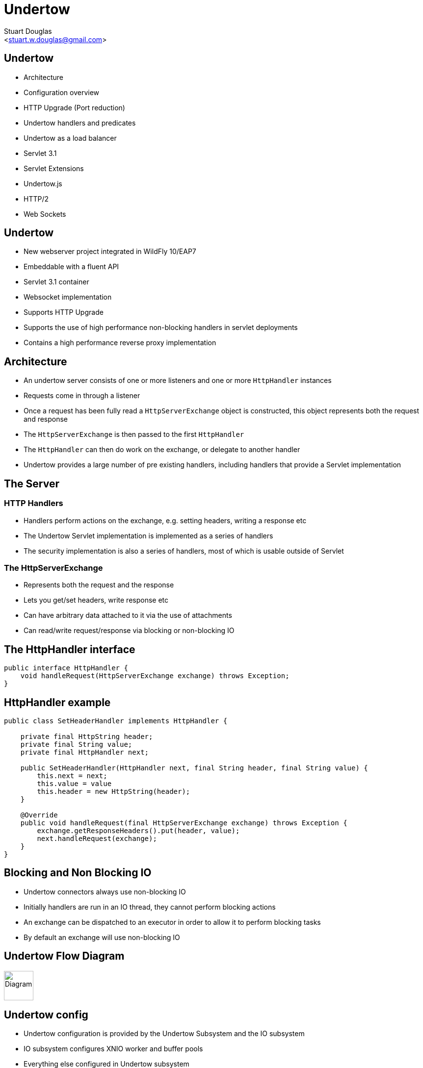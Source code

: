 Undertow
========
:author: Stuart Douglas
:email: <stuart.w.douglas@gmail.com>
///////////////////////
	Themes that you can choose includes:
	web-2.0, swiss, neon beamer
///////////////////////
:deckjs_theme: swiss2
///////////////////////
	Transitions that you can choose includes:
	fade, horizontal-slide, vertical-slide
///////////////////////
:deckjs_transition: horizontal-slide
///////////////////////
	AsciiDoc use `source-highlight` as default highlighter.

	Styles available for pygment highlighter:
	monokai, manni, perldoc, borland, colorful, default, murphy, vs, trac,
	tango, fruity, autumn, bw, emacs, vim, pastie, friendly, native,

	Uncomment following two lines if you want to highlight your code
	with `Pygments`.
///////////////////////
:pygments:
:pygments_style: default
///////////////////////
	Uncomment following line if you want to scroll inside slides
	with {down,up} arrow keys.
///////////////////////
//:scrollable:
///////////////////////
	Uncomment following line if you want to link css and js file
	from outside instead of embedding them into the output file.
///////////////////////
//:linkcss:
///////////////////////
	Uncomment following line if you want to count each incremental
	bullet as a new slide
///////////////////////
//:count_nested:
:customcss: slides.css

== Undertow

 * Architecture
 * Configuration overview
 * HTTP Upgrade (Port reduction)
 * Undertow handlers and predicates
 * Undertow as a load balancer
 * Servlet 3.1
 * Servlet Extensions
 * Undertow.js
 * HTTP/2
 * Web Sockets


== Undertow

 * New webserver project integrated in WildFly 10/EAP7
 * Embeddable with a fluent API
 * Servlet 3.1 container
 * Websocket implementation
 * Supports HTTP Upgrade
 * Supports the use of high performance non-blocking handlers in servlet deployments
 * Contains a high performance reverse proxy implementation

== Architecture
 * An undertow server consists of one or more listeners and one or more `HttpHandler` instances
 * Requests come in through a listener
 * Once a request has been fully read a +HttpServerExchange+ object is constructed, this object represents both the request and response
 * The +HttpServerExchange+ is then passed to the first `HttpHandler`
 * The +HttpHandler+ can then do work on the exchange, or delegate to another handler
 * Undertow provides a large number of pre existing handlers, including handlers that provide a Servlet implementation

== The Server

=== HTTP Handlers
 * Handlers perform actions on the exchange, e.g. setting headers, writing a response etc
 * The Undertow Servlet implementation is implemented as a series of handlers
 * The security implementation is also a series of handlers, most of which is usable outside of Servlet

=== The HttpServerExchange
 * Represents both the request and the response
 * Lets you get/set headers, write response etc
 * Can have arbitrary data attached to it via the use of attachments
 * Can read/write request/response via blocking or non-blocking IO

== The HttpHandler interface

[source,java]
----
public interface HttpHandler {
    void handleRequest(HttpServerExchange exchange) throws Exception;
}
----

== HttpHandler example
[source,java]
----

public class SetHeaderHandler implements HttpHandler {

    private final HttpString header;
    private final String value;
    private final HttpHandler next;

    public SetHeaderHandler(HttpHandler next, final String header, final String value) {
        this.next = next;
        this.value = value
        this.header = new HttpString(header);
    }

    @Override
    public void handleRequest(final HttpServerExchange exchange) throws Exception {
        exchange.getResponseHeaders().put(header, value);
        next.handleRequest(exchange);
    }
}

----

== Blocking and Non Blocking IO
 * Undertow connectors always use non-blocking IO
 * Initially handlers are run in an IO thread, they cannot perform blocking actions
 * An exchange can be dispatched to an executor in order to allow it to perform blocking tasks
 * By default an exchange will use non-blocking IO

== Undertow Flow Diagram

image::architecture.svg["Diagram", height=60]


== Undertow config
 * Undertow configuration is provided by the Undertow Subsystem and the IO subsystem
 * IO subsystem configures XNIO worker and buffer pools
 * Everything else configured in Undertow subsystem

== IO Subsystem

[source,xml]
----
        <subsystem xmlns="urn:jboss:domain:io:1.1">
            <worker name="default"/>
            <buffer-pool name="default"/>
        </subsystem>
----

* Worker provides the thread pool and IO threads
* Defaults to CPU * 16 worker threads, CPU count * 2 IO threads
* Buffer pool provides the buffers that Undertow uses for IO
* Defaults to 16kb which should give optimal performance (unless available heap is <= 128mb)

== Undertow subsystem
[source,xml]
----
<subsystem xmlns="urn:jboss:domain:undertow:3.0">
    <buffer-cache name="default"/>
    <server name="default-server">
        <http-listener name="default" socket-binding="http" redirect-socket="https"/>
        <host name="default-host" alias="localhost">
            <location name="/" handler="welcome-content"/>
            <filter-ref name="server-header"/>
            <filter-ref name="x-powered-by-header"/>
        </host>
    </server>
    <servlet-container name="default">
        <jsp-config/>
        <websockets/>
    </servlet-container>
    <handlers>
        <file name="welcome-content" path="${jboss.home.dir}/welcome-content"/>
    </handlers>
    <filters>
        <response-header name="server-header" header-name="Server" header-value="WildFly/10"/>
        <response-header name="x-powered-by-header" header-name="X-Powered-By" header-value="Undertow/1"/>
    </filters>
</subsystem>
----

== Buffer cache

[source,xml]
----
    <buffer-cache name="default" buffer-size="1024" buffers-per-region="1024" max-regions="10"/>
----

* The buffer cache is used to cache static resources for maximum performance
* Defaults to 10mb
* Multiple caches can be configured, so different deployments use different cache sizes

== Servlet Container

[source,xml]
----
<servlet-container name="default" allow-non-standard-wrappers="false" default-session-timeout="30" >
    <jsp-config/>
    <websockets/>
</servlet-container>
----

* Provides all Servlet, JSP and Websocket related config, including session related config
* Most config can be overriden in web.xml
* JSP config is the same as EAP6
* It is possible to configure multiple Servlet containers, to allow multiple deployments to be deployed to the same context path on different virtual hosts
* Websockets can be disabled by removing the config
* http://wildscribe.github.io/Wildfly/9.0.0.CR2/subsystem/undertow/servlet-container/index.html

== Handlers and filters

[source,xml]
----
<handlers>
    <file name="welcome-content" path="${jboss.home.dir}/welcome-content"/>
</handlers>
<filters>
    <response-header name="server-header" header-name="Server" header-value="WildFly/10"/>
    <response-header name="x-powered-by-header" header-name="X-Powered-By" header-value="Undertow/1"/>
    <expression-filter name="myfilter" expression="method[POST] -> header[name=my-header, value=my-value]" />
</filters>
----

* File handlers serve static files, they must be attached to a location in a virtual host
* Filters modify some aspect of the request (although they are still just `HttpHandler` implementations)
* Common use cases are setting headers or GZIP compression
* Functionally equivalent to global valves
* Predicates can be used to control when they execute (more on this later)

== Server Config

[source,xml]
----
<server name="default-server">
    <http-listener name="default" socket-binding="http" redirect-socket="https"/>
    <host name="default-host" alias="localhost">
        <location name="/" handler="welcome-content"/>
        <filter-ref name="server-header"/>
        <filter-ref name="x-powered-by-header"/>
    </host>
</server>
----

* Listeners are equivalent to EAP6 connectors, HTTP, HTTPS and AJP are supported
* HTTP/2 is provided by setting `enable-http2` on the HTTP or HTTPS listener
* The host element provides virtual host config
* Multiple servers can be configured which allow deployments and servers to be completely isolated, may be useful in muti-tenant environments


== Attributes, Predicates and Handlers
 * Undertow provides a built in DSL to configure handlers
 * There are handlers that provide similar functionality to EAP6 valves
 * DSL consists of attribute, predicates and handlers
 * Attributes allow you to reference properties of the request or response
 * Predicates allow you to make a decision based on the attributes of the request or response
 * Handlers allow you to perform an action based on the request or response
 * Undertow comes with a large number of built in handlers
 * DSL is extensible

== Attributes
 * Used to specify the values that predicates act on
 * Also used in some other places such as access log configuration

=== Examples

 * `%{i,Accept}` Incoming header
 * `%{o,Content-Length}` Outgoing header
 * `%u` Remote user that was authenticated
 * `%U` Requested URL path
 * And many more (see the docs)

== Predicates
 * Return true or false based on the value of an attribute
 * Generally used to determine if a given handler should be run

=== Examples

 * `path` Matches an exact path
 * `path-prefix` Matches the start of a path
 * `path-suffix` Matches the end of a path
 * `contains` Tests than an attribute contains a given string
 * `exists` Tests that an attribute is not null
 * `regex` Performs a regex match on an attribute
 * `equals` Tests that two atrributes are equal
 * `path-template` Path template match
 * `method` Matches a specific HTTP method
 * `auth-required` Matches authenticated requests
 * `secure` Returns true if the request marked as secure (i.e. using SSL)


== Example predicates

The following predicates all match POST requests:

[source,java]
----
method[POST]
method[value=POST]
equals[{%{METHOD}, POST}]
equals[%m, "POST"]
regex[pattern="POST", value="%m", full-match=true]
----

== Example predicates (cont)

Predicates can be combined

[source,java]
----
not method[POST]
method[POST] and path-prefix["/uploads"]
path-template[value="/user/{username}/*"] and equals[%u, ${username}]
regex[pattern="/user/(.*?)./.*", value=%U, full-match=true] and equals[%u, ${1}]
----


== Built in handlers
 * Handlers perform an action on the request
 * The `set` handler is a general purpose handler that can be used to modify almost any aspect of an exchange

=== Examples

 * `rewrite` rewrites the request path
 * `set` sets an attribute on the exchange
 * `redirect` performs a redirect
 * `allowed-methods` limits the allowed methods
 * `disallowed-methods` limits the allowed methods
 * `trace` Handles HTTP TRACE requests
 * `dump-request` dumps requests to the log
 * `response-rate-limit` limits the response speed
 * `ip-access-control` provides IP based access control lists
 * And more...

== Using handlers
 * Can be used in an `expression-filter` in the Undertow subsystem
 * Can be used in `WEB-INF/undertow-handlers.conf`
 * Most filters in the Undertow subsystem take an optional predicate that determines if the filter should run

== Predicated handlers (e.g. undertow-handlers.conf)

* General form is `predicate -> handler`, if no predicate is present handler is applied to every request.
* If multiples handlers are tied to one predicate they can be chained by enclosing them in curly braces

[source,java]
----
set[attribute=%{o, Content-Type}, value='application/json']
path['/a'] -> redirect['/b']
path-prefix['/a'] -> redirect['/b${remaining}']
regex['/a(.*)'] -> { set[attribute='%{o,Location}', value='/b${1}']; response-code[302] }
----

== HTTP Upgrade

=== What is it

 * HTTP Upgrade allows for a HTTP connection to be upgraded to another protocol.
 * Standard mechanism defined in the HTTP/1.1 RFC, most common use is to initiate a websocket connection
 * A HTTP client sends a request with the `Upgrade:` header to initiate the connection.
 * If the server accepts the upgrade it sends back a HTTP 101 response and hands off the socket to whatever handles the upgraded protocol

=== Why use it?

 * It allows you to multiplex multiple protocols over the HTTP port
 * Makes firewall configuration simpler, and works around firewalls that block port other than 80 and 443
 * Removes need to configure multiple ports

== Why is this important?

 * This allowed us to reduce the number of ports in the default EAP7 installation to 2
 * EJB, JMS and JNDI are multiplexed over the undertow subsystem port 8080
 * Management is multiplexed over the web management port 9990
 * This is very important for cloud scenarios such as OpenShift, where a single physical host can handle hundreds of instances
 * The only performance overhead is the initial HTTP request, otherwise it performs identically

== HTTP Upgrade - Wildfly EJB example

=== Client Request

----
GET / HTTP/1.1
Host: example.com
Upgrade: jboss-remoting
Connection: Upgrade
----

=== Server Response

----
HTTP/1.1 101 Switching Protocols
Upgrade: jboss-remoting
Connection: Upgrade
----


== Reverse Proxy

 * Undertow has the ability to act as a high performance reverse proxy
 * Handles  AJP, HTTP and HTTP/2 backends
 * Supports mod_cluster
 * Configuration different for static proxy and mod_cluster based proxy

== Configuring the static reverse proxy

 * The proxy is configured with a static host list
 * Can then be added to locations under a virtual host
 * All requests to this location are forwarded

[source,java]
----
/socket-binding-group=standard-sockets/remote-destination-outbound-socket-binding=proxy:add(source-interface=public, host=localhost, port=1111)
/subsystem=undertow/configuration=handler/reverse-proxy=myproxy:add()
/subsystem=undertow/configuration=handler/reverse-proxy=myproxy/host=http\:\/\/myhost\:8080:add(outbound-socket-binding=proxy)
/subsystem=undertow/server=default-server/host=default-host/location=\/context:add(handler=myproxy)
----

== mod_cluster support
 * The mod_cluster implementation is based on the C version, ported to Java and modified to be based on Undertow
 * Functionality and operation should be basically similar
 * The management page no longer exists, instead it is monitored and managed via the management API (e.g. CLI)

=== Configuring a mod_cluster reverse proxy
 * The mod_cluster proxy handler acts as a filter
 * It will only act if it has a node registered that can handle the requests context and host
 * Otherwise the request will be passed to the local server to be handled

=== Online resources
 * http://blog.eisele.net/2015/01/developer-interview-di-11-stuart-douglas-about-wildfly9-undertow.html
 * https://github.com/stuartwdouglas/modcluster-example

== Configuring a mod_cluster reverse proxy

[source,java]
----
/socket-binding-group=standard-sockets/socket-binding=modcluster:add(port=23364, multicast-address=224.0.1.105)
/subsystem=undertow/configuration=filter/mod-cluster=modcluster:add(management-socket-binding=http, advertise-socket-binding=modcluster)
/subsystem=undertow/server=default-server/host=default-host/filter-ref=modcluster:add
----

=== Runtime monitoring and Management
* Runtime resources (nodes, contexts etc) can be managed under the mod-cluster resource
* This includes all management operations that would have previously been done under the mod_cluster management page
* http://wildscribe.github.io/Wildfly/9.0.0.CR2/subsystem/undertow/configuration/filter/mod-cluster/index.html


== Servlet 3.1

 * Undertow provides a fully compliant Servlet 3.1 container

=== Notable Changes
 * Async IO Support
 * HTTP Upgrade Support

== Async IO

 * Servlet 3.1 now provides support for non-blocking IO

=== Traditional IO

 * Uses a thread per connection model
 * Reads and writes are blocking, the operation will not return until the operation is complete
 * A large number of connection directly translates to a large number of threads

=== Non-blocking IO

 * Read and write operation are non-blocking, instead a callback mechanism is used to let you know when the operation is complete
 * A single thread can handle a large number of connections
 * Programmers must be careful not to perform blocking operations within the IO thread
 * Non-blocking code is generally more complex to write than blocking code

== Servlet 3.1 Async IO

=== Performing an async write
 * Call `ServletRequest.startAsync()` to put the request into async mode
 * Call `ServletOutputStream.setWriteListener(WriteListener writeListener)` to put the stream into async mode
 * The write listener will be invoked after the current request has returned to the container
 * You *must* call `ServletOutputStream.isReady()` before calling `write()`
 * When `isReady()` returns true you can call `write()`
 * If the socket cannot write out all the data it will be queued, `write()` will always return immediately
 * When `isReady()` return false then you cannot write, you must return and the write listener will be invoked again
 once the stream is ready to write.

== Performing an async write (cont)

[source,java]
----
protected void doGet(final HttpServletRequest req, final HttpServletResponse resp) throws ServletException, IOException {
    final AsyncContext context = req.startAsync();
    final ServletOutputStream outputStream = resp.getOutputStream();
    final String[] messages = {"Hello ", "async ", "world"};
    outputStream.setWriteListener(new WriteListener() {
        int pos = 0;
        @Override
        public synchronized void onWritePossible() throws IOException {
            while (outputStream.isReady() && pos < messages.length()) {
                outputStream.write(messages[pos++].getBytes());
            }
            if (pos == messages.length()) context.complete();
        }
    });
}
----

== The Servlet Upgrade API

 * To upgrade the request we call `<T extends HttpUpgradeHandler> T HttpServletRequest.upgrade(Class<T> handlerClass)`
 * We are still responsible for checking for the `Upgrade` header, and setting and appropriate response headers
 * Once the request is finished the resulting `HttpUpgradeHandler` will take over the connection, and can send and receive
  data via the provided `WebConnection` and its associated streams.
 * Upgraded connection can use the async IO capabilities of `ServletInputStream` and `ServletOutputStream`

== The Servlet Upgrade API (cont)
[source,java]
----
public class MyProtocolUpgradeFilter implements Filter {

    public void doFilter(ServletRequest request, ServletResponse response, FilterChain chain) throws IOException, ServletException {

        HttpServletRequest req = (HttpServletRequest) request;
        if("my-protocol".equals(req.getHeader("Upgrade"))) {
            HttpServletResponse resp = (HttpServletResponse) response;
            resp.setHeader("Upgrade", "my-protocol");
            req.upgrade(MyProtocolHandler.class);
            return;
        }
        chain.doFilter(request, response);
    }
    ...
----

== The Servlet Upgrade API Continued
[source,java]
----
public interface HttpUpgradeHandler {

    public void init(WebConnection wc);

    public void destroy();
}

public interface WebConnection extends AutoCloseable {

    public ServletInputStream getInputStream() throws IOException;

    public ServletOutputStream getOutputStream() throws IOException;
}
----

== Servlet Extensions
 * Undertow provides the ability to customise a deployment via the `io.undertow.servlet.ServletExtension` interface
 * Similar to a `ServletContainerInitializer` but more flexible, as any part of the deployment can be changed
 * Allows you to use native Undertow handlers in a servlet deployment, without incurring any servlet overhead
 * Gives you access to the `DeploymentInfo` structure, so you have access to the same API that Wildfly used to build the deployment

[source,java]
----
public interface ServletExtension {
    void handleDeployment(final DeploymentInfo d, final ServletContextImpl s);
}
----

== Example Extension
[source,java]
----
public void handleDeployment(final DeploymentInfo d, final ServletContextImpl s) {
    d.addInitialHandlerChainWrapper(new HandlerWrapper() {
        public HttpHandler wrap(final HttpHandler servletHandler) {
            final ResourceHandler r = Handlers.resource(d.getResourceManager());
            return Handlers.predicate(
                Predicates.suffixs(".css", ".js"), r, servletHandler);
        }
    });
}
----





== Undertow.js
 * Undertow.js allows you to use JavaScript to write HTTP and REST endpoints
 * Allows you to inject Java EE resources into your JavaScript handlers
 * Provides JavaScript wrappers for some Java EE objects (such as datasources)
 * Supports pluggable template engines
 * Supports declarative security
 * Supports websockets
 * Will be tech preview for EE7
 * For full details see http://wildfly.org/news/2015/08/10/Javascript-Support-In-Wildfly/
 * Also covered in the Undertow docs

== Template Example

[source,javascript]
----
$undertow
    .onGet("/hello",
        {template: 'hello.txt', headers: {"content-type": "text/plain"}},
        [function ($exchange) {
            return {name: 'Stuart'};
        }]);
----

(hello.txt is a mustache template file)

== JSON Example

[source,javascript]
----
$undertow
    .alias('db', 'jndi:java:jboss/datasources/ExampleDS')
    .onGet("/rest/members",
        {transactional: true, {roles_allowed: ["admin", "user"]}, headers: {"content-type": "application/json"}},
        ['db', function ($exchange, db) {
            return db.select("select * from members");
        }]);
----

== HTTP/2

 * Will be tech preview in EAP7
 * Java 8 has no supported way of doing ALPN version negotiation that is required for HTTP/2
 * Requires an ALPN jar on the boot class path, specific to the version of the JVM in use
 * ALPN is planned for Java 9
 * Plans for OpenSSL bindings for EAP 7.1
 * h2c (non-SSL HTTP/2) can still be used, but it is not supported by major browsers, the main use case from an EAP7 point of view is as a replacement for AJP


== Wildfly websocket support

 * Wildfly supports websockets using Undertow's websocket implementation
 * Provides support for the standard Java Web Socket API (JSR-356, a required part of EE7)
 * Because of this frameworks such as Atmosphere that use JSR-356 work out of the box
 * Undertow supports version 1.1 of JSR-356, and websockets are enabled by default

== Annotated Server Endpoint Example

[source,java]
----
@ServerEndpoint("/websocket/{name}") //note the URL template.
public class HelloEndpoint {

    @OnOpen //invoked when the client first connects
    public void onOpen(final Session session) {
        session.getAsyncRemote().sendText("hi");
    }

    @OnMessage //handles text messages
    public String message(String message, @PathParam("name") String name) {
        return "Hello " + name + " you sent" + message;
    }
}
----

== Another Annotated Server Endpoint Example

[source,java]
----
@ServerEndpoint("/websocket/{name}") //note the URL template.
public class HelloEndpoint {

    @OnMessage //handles binary messages
    public byte[] binaryMessage(byte[] binaryMessage) {
        return binaryMessage; //echo binary data
    }

    @OnClose //invoked when the connection is closed
    public void onClose(final Session session) {
        System.out.println("Connection closed");
    }
}
----

== Links
 * http://wildscribe.github.io/
 * http://undertow.io